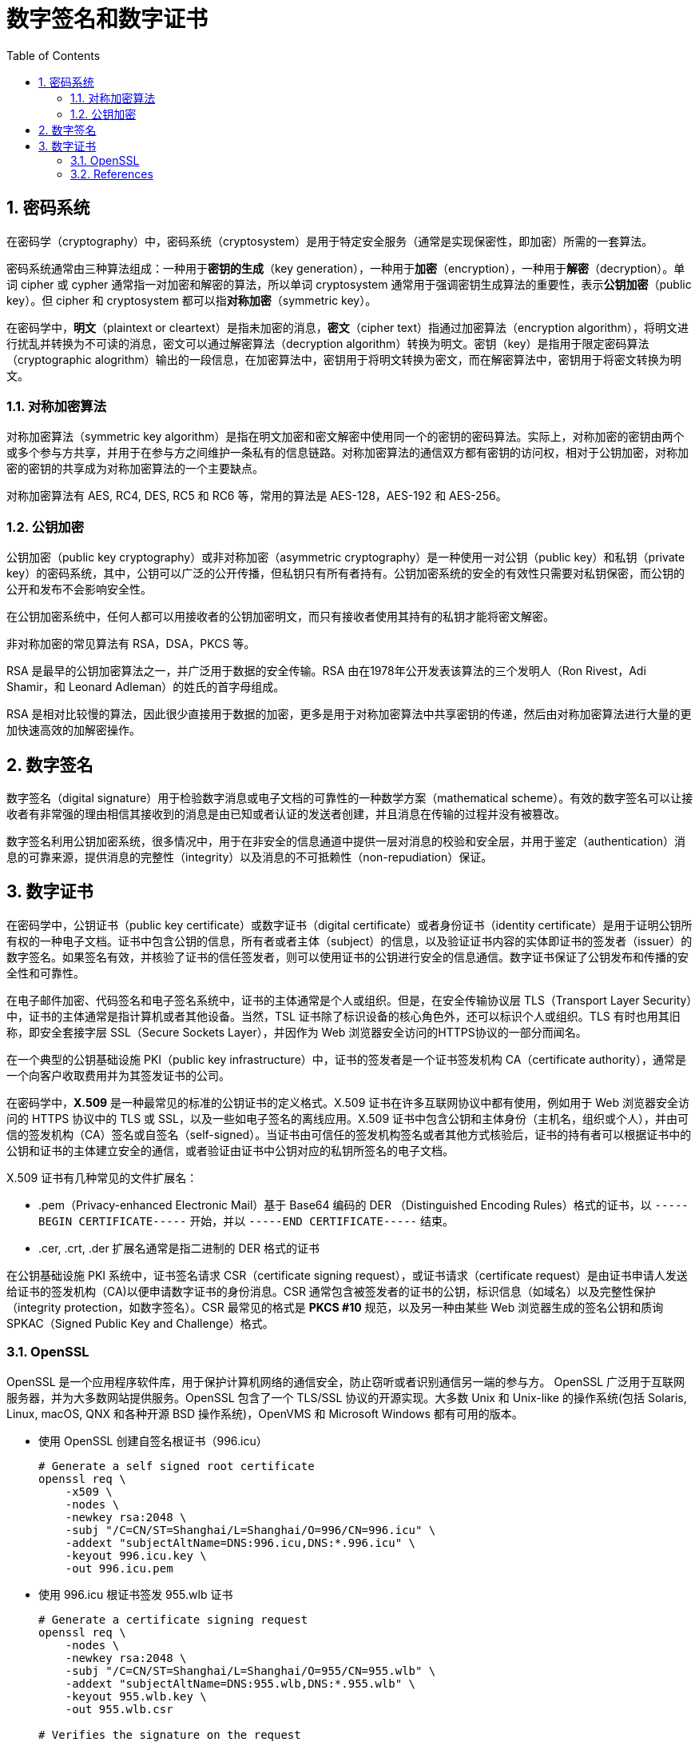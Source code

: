 = 数字签名和数字证书
:page-layout: post
:page-categories: ["crypto"]
:page-tags: ["crypto", "openssl"]
:page-date: 2019-04-12 13:55:20 +0800
:page-revdate: 2021-11-10 11:04:56 +08:00
:sectnums:
:toc:

== 密码系统

在密码学（cryptography）中，密码系统（cryptosystem）是用于特定安全服务（通常是实现保密性，即加密）所需的一套算法。

密码系统通常由三种算法组成：一种用于**密钥的生成**（key generation），一种用于**加密**（encryption），一种用于**解密**（decryption）。单词 cipher 或 cypher 通常指一对加密和解密的算法，所以单词 cryptosystem 通常用于强调密钥生成算法的重要性，表示**公钥加密**（public key）。但 cipher 和 cryptosystem 都可以指**对称加密**（symmetric key）。

在密码学中，**明文**（plaintext  or cleartext）是指未加密的消息，**密文**（cipher text）指通过加密算法（encryption algorithm），将明文进行扰乱并转换为不可读的消息，密文可以通过解密算法（decryption algorithm）转换为明文。密钥（key）是指用于限定密码算法（cryptographic alogrithm）输出的一段信息，在加密算法中，密钥用于将明文转换为密文，而在解密算法中，密钥用于将密文转换为明文。

=== 对称加密算法

对称加密算法（symmetric key algorithm）是指在明文加密和密文解密中使用同一个的密钥的密码算法。实际上，对称加密的密钥由两个或多个参与方共享，并用于在参与方之间维护一条私有的信息链路。对称加密算法的通信双方都有密钥的访问权，相对于公钥加密，对称加密的密钥的共享成为对称加密算法的一个主要缺点。

对称加密算法有 AES, RC4, DES, RC5 和 RC6 等，常用的算法是 AES-128，AES-192 和 AES-256。

=== 公钥加密

公钥加密（public key cryptography）或非对称加密（asymmetric cryptography）是一种使用一对公钥（public key）和私钥（private key）的密码系统，其中，公钥可以广泛的公开传播，但私钥只有所有者持有。公钥加密系统的安全的有效性只需要对私钥保密，而公钥的公开和发布不会影响安全性。

在公钥加密系统中，任何人都可以用接收者的公钥加密明文，而只有接收者使用其持有的私钥才能将密文解密。

非对称加密的常见算法有 RSA，DSA，PKCS 等。

RSA 是最早的公钥加密算法之一，并广泛用于数据的安全传输。RSA 由在1978年公开发表该算法的三个发明人（Ron Rivest，Adi Shamir，和 Leonard Adleman）的姓氏的首字母组成。

RSA 是相对比较慢的算法，因此很少直接用于数据的加密，更多是用于对称加密算法中共享密钥的传递，然后由对称加密算法进行大量的更加快速高效的加解密操作。

== 数字签名

数字签名（digital signature）用于检验数字消息或电子文档的可靠性的一种数学方案（mathematical scheme）。有效的数字签名可以让接收者有非常强的理由相信其接收到的消息是由已知或者认证的发送者创建，并且消息在传输的过程并没有被篡改。

数字签名利用公钥加密系统，很多情况中，用于在非安全的信息通道中提供一层对消息的校验和安全层，并用于鉴定（authentication）消息的可靠来源，提供消息的完整性（integrity）以及消息的不可抵赖性（non-repudiation）保证。

== 数字证书

在密码学中，公钥证书（public key certificate）或数字证书（digital certificate）或者身份证书（identity certificate）是用于证明公钥所有权的一种电子文档。证书中包含公钥的信息，所有者或者主体（subject）的信息，以及验证证书内容的实体即证书的签发者（issuer）的数字签名。如果签名有效，并核验了证书的信任签发者，则可以使用证书的公钥进行安全的信息通信。数字证书保证了公钥发布和传播的安全性和可靠性。

在电子邮件加密、代码签名和电子签名系统中，证书的主体通常是个人或组织。但是，在安全传输协议层 TLS（Transport Layer Security）中，证书的主体通常是指计算机或者其他设备。当然，TSL 证书除了标识设备的核心角色外，还可以标识个人或组织。TLS 有时也用其旧称，即安全套接字层 SSL（Secure Sockets Layer），并因作为 Web 浏览器安全访问的HTTPS协议的一部分而闻名。

在一个典型的公钥基础设施 PKI（public key infrastructure）中，证书的签发者是一个证书签发机构 CA（certificate authority），通常是一个向客户收取费用并为其签发证书的公司。

在密码学中，**X.509** 是一种最常见的标准的公钥证书的定义格式。X.509 证书在许多互联网协议中都有使用，例如用于 Web 浏览器安全访问的 HTTPS 协议中的 TLS 或 SSL，以及一些如电子签名的离线应用。X.509 证书中包含公钥和主体身份（主机名，组织或个人），并由可信的签发机构（CA）签名或自签名（self-signed）。当证书由可信任的签发机构签名或者其他方式核验后，证书的持有者可以根据证书中的公钥和证书的主体建立安全的通信，或者验证由证书中公钥对应的私钥所签名的电子文档。

X.509 证书有几种常见的文件扩展名：

* .pem（Privacy-enhanced Electronic Mail）基于 Base64 编码的 DER （Distinguished Encoding Rules）格式的证书，以 `-----BEGIN CERTIFICATE-----` 开始，并以 `-----END CERTIFICATE-----` 结束。
* .cer, .crt, .der 扩展名通常是指二进制的 DER 格式的证书

在公钥基础设施 PKI 系统中，证书签名请求 CSR（certificate signing request），或证书请求（certificate request）是由证书申请人发送给证书的签发机构（CA)以便申请数字证书的身份消息。CSR 通常包含被签发者的证书的公钥，标识信息（如域名）以及完整性保护（integrity protection，如数字签名）。CSR 最常见的格式是 **PKCS #10** 规范，以及另一种由某些 Web 浏览器生成的签名公钥和质询 SPKAC（Signed Public Key and Challenge）格式。

=== OpenSSL

OpenSSL 是一个应用程序软件库，用于保护计算机网络的通信安全，防止窃听或者识别通信另一端的参与方。 OpenSSL 广泛用于互联网服务器，并为大多数网站提供服务。OpenSSL 包含了一个 TLS/SSL 协议的开源实现。大多数 Unix 和 Unix-like 的操作系统(包括 Solaris, Linux, macOS, QNX 和各种开源 BSD 操作系统)，OpenVMS 和 Microsoft Windows 都有可用的版本。

* 使用 OpenSSL 创建自签名根证书（996.icu）
+
[source,sh]
----
# Generate a self signed root certificate
openssl req \
    -x509 \
    -nodes \
    -newkey rsa:2048 \
    -subj "/C=CN/ST=Shanghai/L=Shanghai/O=996/CN=996.icu" \
    -addext "subjectAltName=DNS:996.icu,DNS:*.996.icu" \
    -keyout 996.icu.key \
    -out 996.icu.pem
----

* 使用 996.icu 根证书签发 955.wlb 证书
+
[source,sh]
----
# Generate a certificate signing request
openssl req \
    -nodes \
    -newkey rsa:2048 \
    -subj "/C=CN/ST=Shanghai/L=Shanghai/O=955/CN=955.wlb" \
    -addext "subjectAltName=DNS:955.wlb,DNS:*.955.wlb" \
    -keyout 955.wlb.key \
    -out 955.wlb.csr

# Verifies the signature on the request
openssl req -in 955.wlb.csr -verify -noout

# Sign a certificate request using the CA certificate above
#!/bin/bash
openssl x509 \
    -req \
    -extfile <(printf 'subjectAltName=DNS:955.wlb,DNS:*.955.wlb') \
    -CA 996.icu.pem \
    -CAkey 996.icu.key \
    -CAcreateserial \
    -days 10000 \
    -in 955.wlb.csr \
    -out 955.wlb.pem
----

* 查看 955.wlb 证书的内容
+
[source,sh]
----
openssl x509 -in 955.wlb.pem -noout -issuer -subject -ext subjectAltName
----
+
[source,console]
----
issuer=C = CN, ST = Shanghai, L = Shanghai, O = 996, CN = 996.icu
subject=C = CN, ST = Shanghai, L = Shanghai, O = 955, CN = 955.wlb
X509v3 Subject Alternative Name: 
    DNS:955.wlb, DNS:*.955.wlb
----

* 验证证书 955.wlb.pem 的数字签名有效性
+
证书签发机构 CA 在签名证书时，实际上是先用哈希算法计算证书内容的摘要信息（digest message），然后再利用公钥加密系统的私钥对摘要信息加密，并将摘要信息的密文嵌入到证书中。所以，要校验由 CA 签发的证书的签名信息，只需要 CA 的公钥，证书的签名信息以及摘要算法。

** 提取签发机构 CA (995.icu)的公钥
+
[source,sh]
----
# extract the Issuer's Public Key
openssl x509 \
    -in 996.icu.pem\
    -noout \
    -pubkey \
    > 996.icu.pubkey
----

** 查看证书（955.wlb）的数字签名和哈希算法
+
[source,sh]
----
# show the signature and cryptographic hash algorithm (SHA-256)
# and the encryption algorithm (RSA)
openssl x509 \
    -in 955.wlb.pem \
    -text \
    -noout \
    -certopt ca_default \
    -certopt no_validity \
    -certopt no_serial \
    -certopt no_subject \
    -certopt no_extensions \
    -certopt no_signame
----
+
[source,console]
----
Signature Algorithm: sha256WithRSAEncryption
     4c:20:59:24:c0:49:cc:8a:36:bc:fa:88:7e:74:7e:19:29:ec:
     67:20:b1:cd:32:31:5d:bc:ec:97:d6:a5:e7:f3:c3:b0:c5:93:
     f9:61:4c:62:83:63:de:67:3a:1d:07:f1:d4:3e:80:e1:36:66:
     ec:73:51:cc:19:b2:d5:81:64:ea:4f:9d:6f:c5:ad:e8:f2:3f:
     53:5c:ce:31:58:21:a3:b1:e7:15:8d:21:ba:61:e3:fc:ce:df:
     45:96:81:5c:0d:4a:75:cb:5c:4a:66:d0:6e:26:e4:ec:0f:7a:
     72:47:64:3d:92:01:36:10:5f:b4:59:5d:d8:77:1c:1c:6f:21:
     1d:95:e2:a2:f8:cb:4d:08:06:be:c2:ee:3e:c8:42:ba:ff:47:
     85:e7:41:da:a2:ec:8a:80:83:3a:85:d5:4d:e4:93:fe:cf:2d:
     18:c0:dc:60:1a:6f:ba:56:c4:e3:8b:42:37:61:6d:3c:c5:28:
     b7:bf:e1:4b:65:e0:73:5e:f9:e6:07:f6:14:60:57:61:cc:06:
     0f:13:62:1a:17:02:02:9b:5c:aa:6a:12:d3:11:36:eb:0e:a1:
     04:5e:6e:67:d6:a3:05:0c:29:3b:da:a9:15:91:6b:14:83:31:
     a0:2f:27:7b:02:8a:ba:55:eb:42:9b:44:21:6d:8f:c3:f8:53:
     b3:3f:40:db
----

** 提取证书（ 955.wlb）的 16 进制编码的签名并转换为二进制编码格式
+
[source,sh]
----
openssl x509 \
    -in 955.wlb.pem \
    -text \
    -noout \
    -certopt ca_default \
    -certopt no_validity \
    -certopt no_serial \
    -certopt no_subject \
    -certopt no_extensions \
    -certopt no_signame | \
    grep -v 'Signature Algorithm' | \
    tr -d '[:space:]:' | \
    xxd -r -p > 955.wlb.cert-sig.bin
----

** 解密（RSA）证书（955.wlb）的数字签名
+
[source,sh]
----
# decrypty the Signature (RSA)
openssl rsautl \
    -verify \
    -inkey 996.icu.pubkey \
    -in 955.wlb.cert-sig.bin \
    -pubin > 955.wlb.cert-sig-decrypted.bin
----

** 查看解密后签名摘要信息
+
[source,sh]
----
# view the decrypted signature hash (digest)
openssl asn1parse \
    -inform der \
    -in 955.wlb.cert-sig-decrypted.bin
----
+
[source,console]
----
    0:d=0  hl=2 l=  49 cons: SEQUENCE          
    2:d=1  hl=2 l=  13 cons: SEQUENCE          
    4:d=2  hl=2 l=   9 prim: OBJECT            :sha256
   15:d=2  hl=2 l=   0 prim: NULL              
   17:d=1  hl=2 l=  32 prim: OCTET STRING      [HEX DUMP]:0E272DFFF886B134FEF9349A23589553DD1208C04A2815E64BBA58FCFEE5174B
----
+
[source,sh]
----
# print only the digest
openssl asn1parse \
    -inform der \
    -in 955.wlb.cert-sig-decrypted.bin | \
    grep 'DUMP' | \
    cut -d ':' -f4 | \
    tr A-Z a-z
----
+
[source,console]
----
0e272dfff886b134fef9349a23589553dd1208c04a2815e64bba58fcfee5174b
----

** 计算原始的证书的摘要信息（和上面的摘要匹配）
+
[source,sh]
----
# extract the certifcate body and compute the hash (digest)
openssl asn1parse \
    -in 955.wlb.pem \
    -strparse 4 \
    -noout \
    -out - \
    | openssl dgst \
    -sha256 - \
    | cut -d ' ' -f2
----
+
[source,console]
----
0e272dfff886b134fef9349a23589553dd1208c04a2815e64bba58fcfee5174b
----

=== References

* link:/2019/01/31/public-key-cryptography-and-x509/[Public-key cryptography and X.509]
* https://en.wikipedia.org/wiki/Cryptosystem
* https://en.wikipedia.org/wiki/Symmetric-key_algorithm
* https://en.wikipedia.org/wiki/Public-key_cryptography
* https://en.wikipedia.org/wiki/RSA_(cryptosystem)
* https://en.wikipedia.org/wiki/Certificate_signing_request
* https://en.wikipedia.org/wiki/X.509
* https://en.wikipedia.org/wiki/OpenSSL
* https://linuxctl.com/2017/02/x509-certificate-manual-signature-verification/
